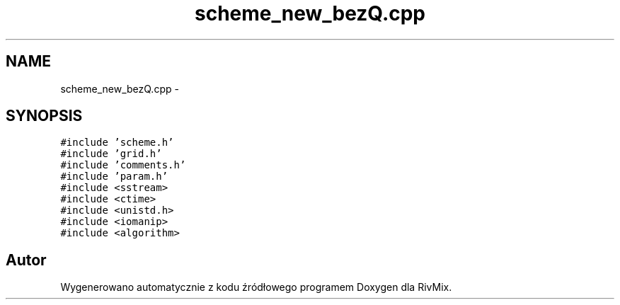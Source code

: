 .TH "scheme_new_bezQ.cpp" 3 "Pn, 11 sty 2016" "Version 15.1" "RivMix" \" -*- nroff -*-
.ad l
.nh
.SH NAME
scheme_new_bezQ.cpp \- 
.SH SYNOPSIS
.br
.PP
\fC#include 'scheme\&.h'\fP
.br
\fC#include 'grid\&.h'\fP
.br
\fC#include 'comments\&.h'\fP
.br
\fC#include 'param\&.h'\fP
.br
\fC#include <sstream>\fP
.br
\fC#include <ctime>\fP
.br
\fC#include <unistd\&.h>\fP
.br
\fC#include <iomanip>\fP
.br
\fC#include <algorithm>\fP
.br

.SH "Autor"
.PP 
Wygenerowano automatycznie z kodu źródłowego programem Doxygen dla RivMix\&.
